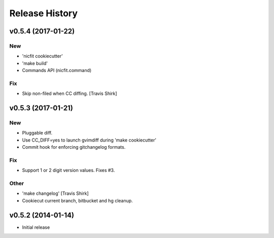 Release History
===============

.. :changelog:

v0.5.4 (2017-01-22)
------------------------

New
~~~
- 'nicfit cookiecutter'
- 'make build'
- Commands API (nicfit.command)

Fix
~~~
- Skip non-filed when CC diffing. [Travis Shirk]


v0.5.3 (2017-01-21)
-------------------

New
~~~
- Pluggable diff.
- Use CC_DIFF=yes to launch gvimdiff during 'make cookiecutter'
- Commit hook for enforcing gitchangelog formats.

Fix
~~~
- Support 1 or 2 digit version values. Fixes #3.

Other
~~~~~
- 'make changelog' [Travis Shirk]
- Cookiecut current branch, bitbucket and hg cleanup.



v0.5.2 (2014-01-14)
-------------------
* Initial release
